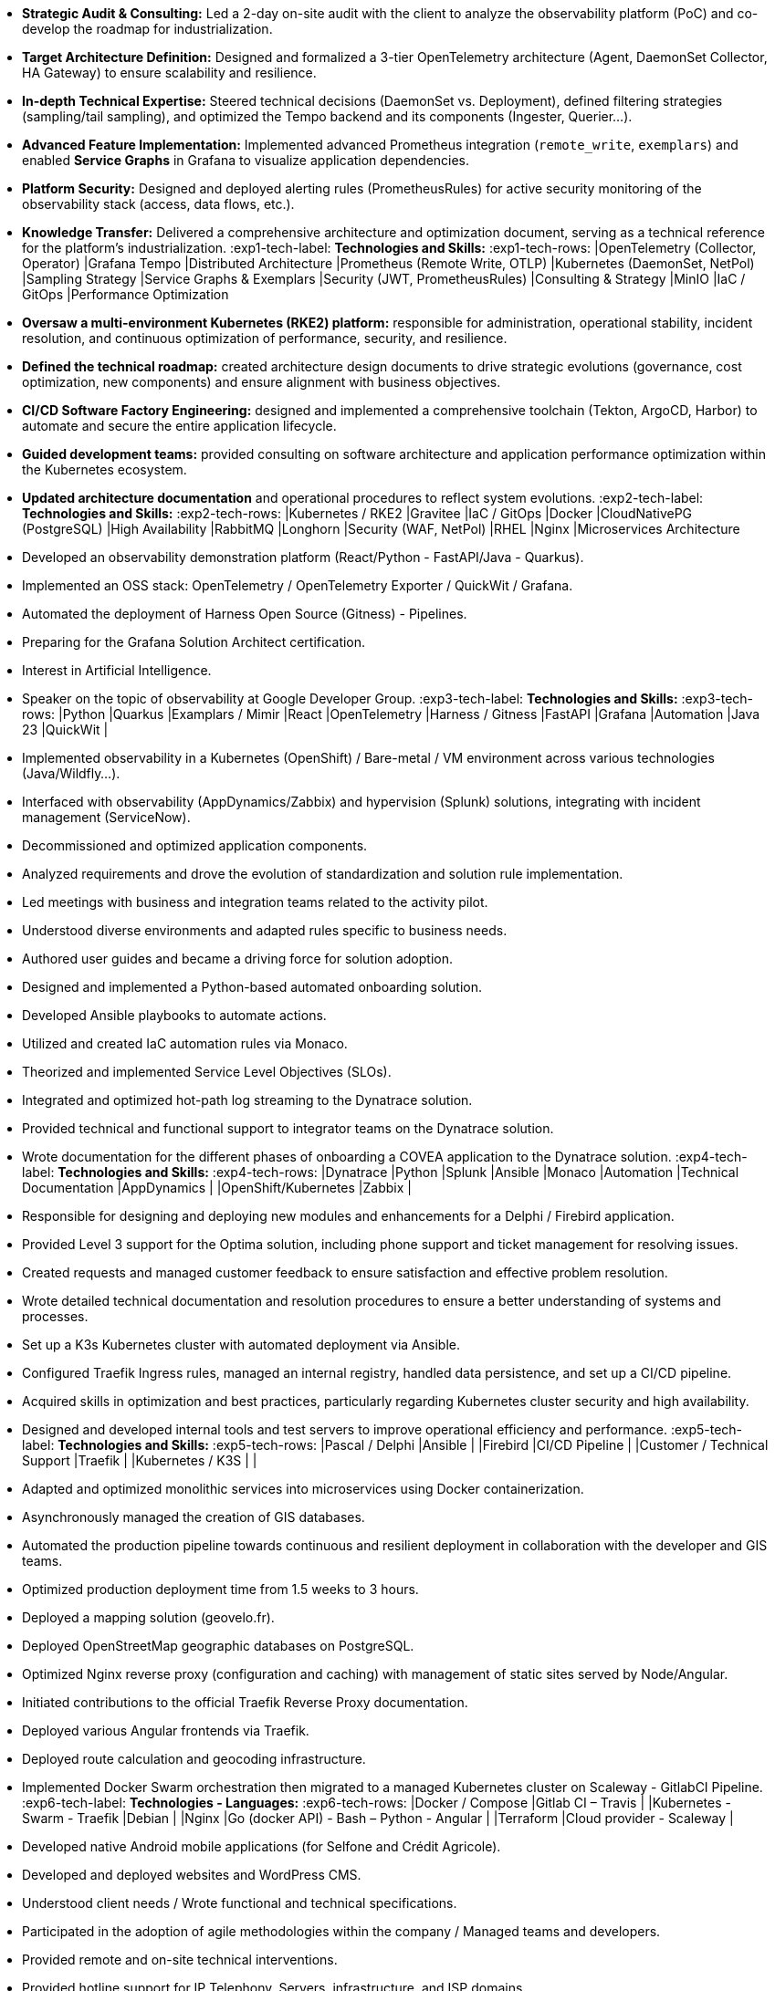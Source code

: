 // English Language File

// ---- Header ----
:doc-title: CV - Roy Baptiste
:header-title: Resume | Baptiste ROY
:job-title: EXPERT DEVOPS ENGINEER - OBSERVABILITY ADMIN
:contact-info: 34 rue Landreloup - Orléans | roy.baptiste45@gmail.com <a href="https://www.linkedin.com/in/roy-baptiste/" target="_blank">roy-baptiste</a> | Driving License
:lang-switcher: <a href="../cv/" title="Version Française">🇫🇷</a>

// ---- Personal Profile ----
:personal-profile-title: Personal Profile
:about-me: About Me
:contact-social: Contact & Social Networks
:location: Location
:phone: Phone

// ---- Professional Experience ----
:professional-experience-title: Professional Experience

// AGIRC-ARRCO
:exp1-title: OBSERVABILITY CONSULTING ARCHITECT - AGIRC-ARRCO (APSIDE MISSION)
:exp1-period-label: Period
:exp1-period-value: icon:calendar[] `June 2025` - icon:calendar-check-o[role="accent"] `June 2025 (Expert Consultation)`
:exp1-desc-label: *Description and Responsibilities:*
:exp1-desc-content: |
* **Strategic Audit & Consulting:** Led a 2-day on-site audit with the client to analyze the observability platform (PoC) and co-develop the roadmap for industrialization.
* **Target Architecture Definition:** Designed and formalized a 3-tier OpenTelemetry architecture (Agent, DaemonSet Collector, HA Gateway) to ensure scalability and resilience.
* **In-depth Technical Expertise:** Steered technical decisions (DaemonSet vs. Deployment), defined filtering strategies (sampling/tail sampling), and optimized the Tempo backend and its components (Ingester, Querier...).
* **Advanced Feature Implementation:** Implemented advanced Prometheus integration (`remote_write`, `exemplars`) and enabled **Service Graphs** in Grafana to visualize application dependencies.
* **Platform Security:** Designed and deployed alerting rules (PrometheusRules) for active security monitoring of the observability stack (access, data flows, etc.).
* **Knowledge Transfer:** Delivered a comprehensive architecture and optimization document, serving as a technical reference for the platform's industrialization.
:exp1-tech-label: *Technologies and Skills:*
:exp1-tech-rows:
|[.tag]#OpenTelemetry (Collector, Operator)# |[.tag]#Grafana Tempo# |[.tag]#Distributed Architecture#
|[.tag]#Prometheus (Remote Write, OTLP)# |[.tag]#Kubernetes (DaemonSet, NetPol)# |[.tag]#Sampling Strategy#
|[.tag]#Service Graphs & Exemplars# |[.tag]#Security (JWT, PrometheusRules)# |[.tag]#Consulting & Strategy#
|[.tag]#MinIO# |[.tag]#IaC / GitOps# |[.tag]#Performance Optimization#

// PAYMED
:exp2-title: DEVOPS EXPERT - ON-PREM / CLOUD ARCHITECT & ADMINISTRATOR AT PAYMED (APSIDE MISSION)
:exp2-period-label: Period
:exp2-period-value: icon:calendar[] `May 2025` - icon:calendar-check-o[role="accent"] `Present`
:exp2-desc-label: *Description and Responsibilities:*
:exp2-desc-content: |
* **Oversaw a multi-environment Kubernetes (RKE2) platform:** responsible for administration, operational stability, incident resolution, and continuous optimization of performance, security, and resilience.
* **Defined the technical roadmap:** created architecture design documents to drive strategic evolutions (governance, cost optimization, new components) and ensure alignment with business objectives.
* **CI/CD Software Factory Engineering:** designed and implemented a comprehensive toolchain (Tekton, ArgoCD, Harbor) to automate and secure the entire application lifecycle.
* **Guided development teams:** provided consulting on software architecture and application performance optimization within the Kubernetes ecosystem.
* **Updated architecture documentation** and operational procedures to reflect system evolutions.
:exp2-tech-label: *Technologies and Skills:*
:exp2-tech-rows:
|[.tag]#Kubernetes / RKE2# |[.tag]#Gravitee# |[.tag]#IaC / GitOps#
|[.tag]#Docker# |[.tag]#CloudNativePG (PostgreSQL)# |[.tag]#High Availability#
|[.tag]#RabbitMQ# |[.tag]#Longhorn# |[.tag]#Security (WAF, NetPol)#
|[.tag]#RHEL# |[.tag]#Nginx# |[.tag]#Microservices Architecture#

// APSIDE
:exp3-title: DEVOPS EXPERT - OBSERVABILITY ENGINEER AT APSIDE
:exp3-period-label: Period
:exp3-period-value: icon:calendar[] `February 2024` - icon:calendar-check-o[role="accent"] `Present`
:exp3-desc-label: *Description and Responsibilities:*
:exp3-desc-content: |
* Developed an observability demonstration platform (React/Python - FastAPI/Java - Quarkus).
* Implemented an OSS stack: OpenTelemetry / OpenTelemetry Exporter / QuickWit / Grafana.
* Automated the deployment of Harness Open Source (Gitness) - Pipelines.
* Preparing for the Grafana Solution Architect certification.
* Interest in Artificial Intelligence.
* Speaker on the topic of observability at Google Developer Group.
:exp3-tech-label: *Technologies and Skills:*
:exp3-tech-rows:
|[.tag]#Python# |[.tag]#Quarkus# |[.tag]#Examplars / Mimir#
|[.tag]#React# |[.tag]#OpenTelemetry# |[.tag]#Harness / Gitness#
|[.tag]#FastAPI# |[.tag]#Grafana# |[.tag]#Automation#
|[.tag]#Java 23# |[.tag]#QuickWit# |

// COVEA
:exp4-title: DYNATRACE ADMINISTRATOR - LEAD INTEGRATOR - INSURANCE AT COVEA (APSIDE MISSION)
:exp4-period-label: Period
:exp4-period-value: icon:calendar[] `March 2024` - icon:calendar-check-o[] `April 2025`
:exp4-desc-label: *Description and Responsibilities:*
:exp4-desc-content: |
* Implemented observability in a Kubernetes (OpenShift) / Bare-metal / VM environment across various technologies (Java/Wildfly...).
* Interfaced with observability (AppDynamics/Zabbix) and hypervision (Splunk) solutions, integrating with incident management (ServiceNow).
* Decommissioned and optimized application components.
* Analyzed requirements and drove the evolution of standardization and solution rule implementation.
* Led meetings with business and integration teams related to the activity pilot.
* Understood diverse environments and adapted rules specific to business needs.
* Authored user guides and became a driving force for solution adoption.
* Designed and implemented a Python-based automated onboarding solution.
* Developed Ansible playbooks to automate actions.
* Utilized and created IaC automation rules via Monaco.
* Theorized and implemented Service Level Objectives (SLOs).
* Integrated and optimized hot-path log streaming to the Dynatrace solution.
* Provided technical and functional support to integrator teams on the Dynatrace solution.
* Wrote documentation for the different phases of onboarding a COVEA application to the Dynatrace solution.
:exp4-tech-label: *Technologies and Skills:*
:exp4-tech-rows:
|[.tag]#Dynatrace# |[.tag]#Python# |[.tag]#Splunk#
|[.tag]#Ansible# |[.tag]#Monaco# |[.tag]#Automation#
|[.tag]#Technical Documentation# |[.tag]#AppDynamics# |
|[.tag]#OpenShift/Kubernetes# |[.tag]#Zabbix# |

// MICROTEC
:exp5-title: DEVELOPER ANALYST - DEVOPS AT MICROTEC
:exp5-period-label: Period
:exp5-period-value: icon:calendar[] `2020` - icon:calendar-check-o[] `2023`
:exp5-desc-label: *Description and Responsibilities:*
:exp5-desc-content: |
* Responsible for designing and deploying new modules and enhancements for a Delphi / Firebird application.
* Provided Level 3 support for the Optima solution, including phone support and ticket management for resolving issues.
* Created requests and managed customer feedback to ensure satisfaction and effective problem resolution.
* Wrote detailed technical documentation and resolution procedures to ensure a better understanding of systems and processes.
* Set up a K3s Kubernetes cluster with automated deployment via Ansible.
* Configured Traefik Ingress rules, managed an internal registry, handled data persistence, and set up a CI/CD pipeline.
* Acquired skills in optimization and best practices, particularly regarding Kubernetes cluster security and high availability.
* Designed and developed internal tools and test servers to improve operational efficiency and performance.
:exp5-tech-label: *Technologies and Skills:*
:exp5-tech-rows:
|[.tag]#Pascal / Delphi# |[.tag]#Ansible# |
|[.tag]#Firebird# |[.tag]#CI/CD Pipeline# |
|[.tag]#Customer / Technical Support# |[.tag]#Traefik# |
|[.tag]#Kubernetes / K3S# | |

// GEOVELO
:exp6-title: DEVOPS / INFRASTRUCTURE AT GEOVELO - LA COMPAGNIE DES MOBILITÉS
:exp6-period-label: Period
:exp6-period-value: icon:calendar[] `2018` - icon:calendar-check-o[] `2019`
:exp6-desc-label: *DevOps - Software Infrastructure Description:*
:exp6-desc-content: |
* Adapted and optimized monolithic services into microservices using Docker containerization.
* Asynchronously managed the creation of GIS databases.
* Automated the production pipeline towards continuous and resilient deployment in collaboration with the developer and GIS teams.
* Optimized production deployment time from 1.5 weeks to 3 hours.
* Deployed a mapping solution (geovelo.fr).
* Deployed OpenStreetMap geographic databases on PostgreSQL.
* Optimized Nginx reverse proxy (configuration and caching) with management of static sites served by Node/Angular.
* Initiated contributions to the official Traefik Reverse Proxy documentation.
* Deployed various Angular frontends via Traefik.
* Deployed route calculation and geocoding infrastructure.
* Implemented Docker Swarm orchestration then migrated to a managed Kubernetes cluster on Scaleway - GitlabCI Pipeline.
:exp6-tech-label: *Technologies - Languages:*
:exp6-tech-rows:
|[.tag]#Docker / Compose# |[.tag]#Gitlab CI – Travis# |
|[.tag]#Kubernetes - Swarm - Traefik# |[.tag]#Debian# |
|[.tag]#Nginx# |[.tag]#Go (docker API) - Bash – Python - Angular# |
|[.tag]#Terraform# |[.tag]#Cloud provider - Scaleway# |

// CMRP/SELFONE
:exp7-title: DEVELOPER / PROJECT MANAGER AT CMRP/SELFONE
:exp7-period-label: Period
:exp7-period-value: icon:calendar[] `2016` - icon:calendar-check-o[] `2017`
:exp7-desc-label: *Developer / Project Management Description:*
:exp7-desc-content: |
* Developed native Android mobile applications (for Selfone and Crédit Agricole).
* Developed and deployed websites and WordPress CMS.
* Understood client needs / Wrote functional and technical specifications.
* Participated in the adoption of agile methodologies within the company / Managed teams and developers.
* Provided remote and on-site technical interventions.
* Provided hotline support for IP Telephony, Servers, infrastructure, and ISP domains.
* Developed bash scripts to automate remote session restarts via telnet.
* Physically and logically installed servers / Virtualized client machines.
:exp7-tech-label: *Technologies - Roles - Languages:*
:exp7-tech-rows:
|[.tag]#Help Desk# |[.tag]#Corporate Networking# |
|[.tag]#Technical Interventions# |[.tag]#Android - Java – Bash - PHP - HTML - CSS# |
|[.tag]#Technical Hotline# |[.tag]#Telnet# |
|[.tag]#Proxmox# |[.tag]#PHP 7# |

// TEAM FANTASY
:exp8-title: MULTIGAMING ADMINISTRATOR AT TEAM FANTASY
:exp8-period-label: Period
:exp8-period-value: icon:calendar[] `2014` - icon:calendar-check-o[] `2015`
:exp8-desc-label: *Description and Responsibilities:*
:exp8-desc-content: |
* Administered, managed, and led a section of 300 members within a multi-gaming association of 2000 people.
* Created the website.
:exp8-tech-label: *Technologies and Skills:*
:exp8-tech-rows:
|[.tag]#Team Management# |[.tag]#Web Development# |
|[.tag]#Community management# |[.tag]#Administration# |

// ---- Education & Training ----
:education-title: Education & Training

// EMEA
:edu1-title: EMEA GRAFANA PARTNER BOOTCAMP (INTERNATIONAL) - OFFICIAL TRAINING
:edu1-instructor-label: Instructor
:edu1-instructor-value: icon:user[] Naveen KUMAR
:edu1-duration-label: Duration
:edu1-duration-value: icon:clock-o[] 4 days
:edu1-date-label: Date
:edu1-date-value: icon:calendar[] `2025`

// DYNATRACE POWERUSER
:edu2-title: DYNATRACE POWERUSER - OFFICIAL TRAINING
:edu2-instructor-label: Instructor
:edu2-instructor-value: icon:user[] Ousmane DIALLO - Delivery Architect Dynatrace
:edu2-duration-label: Duration
:edu2-duration-value: icon:clock-o[] 3 days
:edu2-date-label: Date
:edu2-date-value: icon:calendar[] `2024`

// DYNATRACE EXPERTISE
:edu3-title: DYNATRACE - FROM CONCEPT TO EXPERTISE
:edu3-instructor-label: Instructor
:edu3-instructor-value: icon:user[] Martin LEKPA - SPARKS
:edu3-description-label: Description
:edu3-description-value: icon:info-circle[] Jointly conducted training - Creation of a dedicated observability learning platform.
:edu3-duration-label: Duration
:edu3-duration-value: icon:clock-o[] 2 days
:edu3-date-label: Date
:edu3-date-value: icon:calendar[] `2025`

// HND
:edu4-title: HND IN IT SERVICES FOR ORGANIZATIONS
:edu4-diploma-label: Diploma
:edu4-diploma-value: icon:graduation-cap[] Obtained in `2015`

// ---- Public Speaking ----
:speaking-title: Public Speaking

// TALK 1
:talk1-title: "Ok boomer, stop just monitoring your infra" - A detailed introduction to monitoring / observability
:talk1-org-label: Organization
:talk1-org-value: icon:users[] Google Developer Group
:talk1-link-label: Link
:talk1-link-value: icon:youtube[] https://www.youtube.com/watch?v=TO_BYULeOes[Watch the talk, role="external", window="_blank"]

// TALK 2
:talk2-title: "OSS 404: Le Mans is not responding" - Implementing an Open Source OpenTelemetry/Grafana/Quickwit stack
:talk2-status-label: Status
:talk2-status-value: icon:clock-o[] Upcoming

// ---- Skills ----
:skills-title: Skills
:languages-title: Languages
:lang-fr: French
:lang-en: English
:lang-es: Spanish
:lang-fr-level: (Native)
:lang-en-level: (Technical)
:lang-es-level: (Basic)
:interests-title: Interests
:interest1: Technology Watch
:interest2: Home Automation
:interest3: Windows / Linux / Debian / Mac
:interest4: IT Conferences
:interest5: Online Gaming
:interest6: Mountain Biking
:interest7: Reading
:reading-item1: Clean Code
:reading-item2: The Phoenix Project (DevOps)

// ---- Footer ----
:footer-text: © 2025 Baptiste ROY - CV generated with AsciiDoctor 